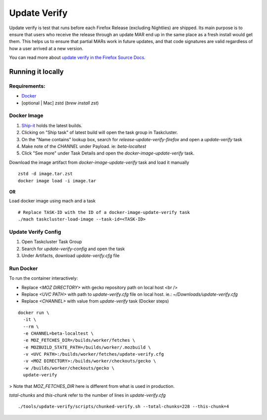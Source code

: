 =============
Update Verify
=============
Update verify is test that runs before each Firefox Release (excluding Nightlies) are shipped. Its main purpose is to ensure that users who receive the release through an update MAR end up in the same place as a fresh install would get them. This helps us to ensure that partial MARs work in future updates, and that code signatures are valid regardless of how a user arrived at a new version.

You can read more about `update verify in the Firefox Source Docs <https://firefox-source-docs.mozilla.org/tools/update-verify/index.html>`__.

------------------
Running it locally
------------------

~~~~~~~~~~~~~
Requirements:
~~~~~~~~~~~~~

- `Docker <https://docs.docker.com/get-docker/>`__
- [optional | Mac] zstd (`brew install zst`)

~~~~~~~~~~~~
Docker Image
~~~~~~~~~~~~

#. `Ship-it <https://shipit.mozilla-releng.net/recent>`__ holds the latest builds.

#. Clicking on "Ship task" of latest build will open the task group in Taskcluster.
#. On the "Name contains" lookup box, search for `release-update-verify-firefox` and open a `update-verify` task
#. Make note of the `CHANNEL` under Payload. ie: `beta-localtest`
#. Click "See more" under Task Details and open the `docker-image-update-verify` task.

Download the image artifact from *docker-image-update-verify* task and load it manually

::

    zstd -d image.tar.zst
    docker image load -i image.tar

**OR**

Load docker image using mach and a task

::

    # Replace TASK-ID with the ID of a docker-image-update-verify task
    ./mach taskcluster-load-image --task-id=<TASK-ID>

~~~~~~~~~~~~~~~~~~~~
Update Verify Config
~~~~~~~~~~~~~~~~~~~~

#. Open Taskcluster Task Group
#. Search for `update-verify-config` and open the task
#. Under Artifacts, download `update-verify.cfg` file

~~~~~~~~~~
Run Docker
~~~~~~~~~~

To run the container interactively:

* Replace `<MOZ DIRECTORY>` with gecko repository path on local host <br />
* Replace `<UVC PATH>` with path to `update-verify.cfg` file on local host. ie.: `~/Downloads/update-verify.cfg`
* Replace `<CHANNEL>` with value from `update-verify` task (Docker steps)

::

     docker run \
       -it \
       --rm \
       -e CHANNEL=beta-localtest \
       -e MOZ_FETCHES_DIR=/builds/worker/fetches \
       -e MOZBUILD_STATE_PATH=/builds/worker/.mozbuild \
       -v <UVC PATH>:/builds/worker/fetches/update-verify.cfg
       -v <MOZ DIRECTORY>:/builds/worker/checkouts/gecko \
       -w /builds/worker/checkouts/gecko \
       update-verify

> Note that `MOZ_FETCHES_DIR` here is different from what is used in production.

`total-chunks` and `this-chunk` refer to the number of lines in `update-verify.cfg`

::

     ./tools/update-verify/scripts/chunked-verify.sh --total-chunks=228 --this-chunk=4
